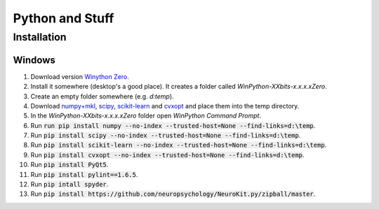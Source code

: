 Python and Stuff
#########################

Installation
=============


Windows
-----------------------


1. Download  version `Winython Zero <http://winpython.github.io/>`_.
2. Install it somewhere (desktop's a good place). It creates a folder called `WinPython-XXbits-x.x.x.xZero`.
3. Create an empty folder somewhere (e.g. `d:\temp`).
4. Download `numpy+mkl <http://www.lfd.uci.edu/~gohlke/pythonlibs/#numpy>`_, `scipy <http://www.lfd.uci.edu/~gohlke/pythonlibs/#scipy>`_, `scikit-learn <http://www.lfd.uci.edu/~gohlke/pythonlibs/#scikit-learn>`_ and `cvxopt <http://www.lfd.uci.edu/~gohlke/pythonlibs/#cvxopt>`_ and place them into the temp directory.
5. In the `WinPython-XXbits-x.x.x.xZero` folder open `WinPython Command Prompt`.
6. Run :code:`run pip install numpy --no-index --trusted-host=None --find-links=d:\temp`.
7. Run :code:`pip install scipy --no-index --trusted-host=None --find-links=d:\temp`.
8. Run :code:`pip install scikit-learn --no-index --trusted-host=None --find-links=d:\temp`.
9. Run :code:`pip install cvxopt --no-index --trusted-host=None --find-links=d:\temp`.
10. Run :code:`pip install PyQt5`.
11. Run :code:`pip install pylint==1.6.5`.
12. Run :code:`pip intall spyder`.
13. Run :code:`pip install https://github.com/neuropsychology/NeuroKit.py/zipball/master`.

